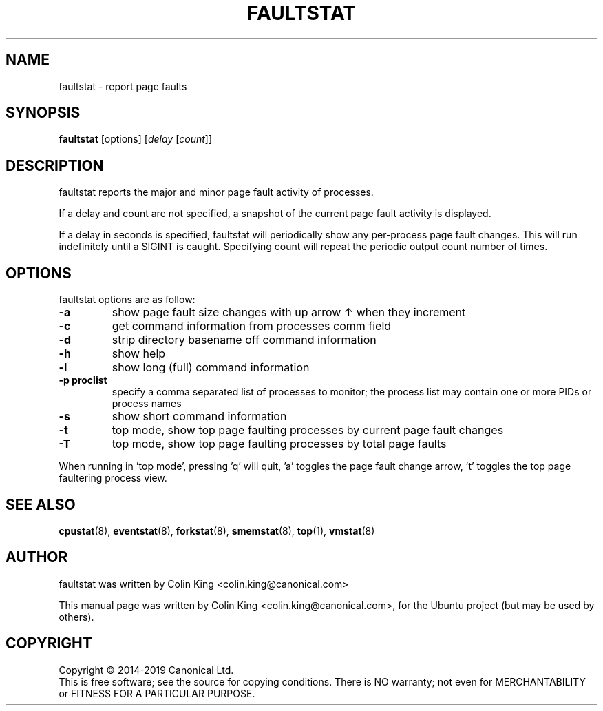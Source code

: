 .\"                                      Hey, EMACS: -*- nroff -*-
.\" First parameter, NAME, should be all caps
.\" Second parameter, SECTION, should be 1-8, maybe w/ subsection
.\" other parameters are allowed: see man(7), man(1)
.TH FAULTSTAT 8 "May 11, 2019"
.\" Please adjust this date whenever revising the manpage.
.\"
.\" Some roff macros, for reference:
.\" .nh        disable hyphenation
.\" .hy        enable hyphenation
.\" .ad l      left justify
.\" .ad b      justify to both left and right margins
.\" .nf        disable filling
.\" .fi        enable filling
.\" .br        insert line break
.\" .sp <n>    insert n+1 empty lines
.\" for manpage-specific macros, see man(7)
.SH NAME
faultstat \- report page faults
.br

.SH SYNOPSIS
.B faultstat
[options]
.RI [ delay " [" count ]]
.br

.SH DESCRIPTION
faultstat reports the major and minor page fault activity of processes.

If a delay and count are not specified, a snapshot of the current page fault
activity is displayed.

If a delay in seconds is specified, faultstat will periodically show any
per-process page fault changes.  This will run indefinitely until a SIGINT
is caught.   Specifying count will repeat the periodic output count number
of times.

.SH OPTIONS
faultstat options are as follow:
.TP
.B \-a
show page fault size changes with up arrow \[u2191] when they increment
.TP
.B \-c
get command information from processes comm field
.TP
.B \-d
strip directory basename off command information
.TP
.B \-h
show help
.TP
.B \-l
show long (full) command information
.TP
.B \-p proclist
specify a comma separated list of processes to monitor; the
process list may contain one or more PIDs or process names
.TP
.B \-s
show short command information
.TP
.B \-t
top mode, show top page faulting processes by current page fault changes
.TP
.B \-T
top mode, show top page faulting processes by total page faults
.PP
When running in 'top mode', pressing 'q' will quit, 'a' toggles the page fault 
change arrow, 't' toggles the top page faultering process view.
.SH SEE ALSO
.BR cpustat (8),
.BR eventstat (8),
.BR forkstat (8),
.BR smemstat (8),
.BR top (1),
.BR vmstat (8)
.SH AUTHOR
faultstat was written by Colin King <colin.king@canonical.com>
.PP
This manual page was written by Colin King <colin.king@canonical.com>,
for the Ubuntu project (but may be used by others).
.SH COPYRIGHT
Copyright \(co 2014-2019 Canonical Ltd.
.br
This is free software; see the source for copying conditions.  There is NO
warranty; not even for MERCHANTABILITY or FITNESS FOR A PARTICULAR PURPOSE.
